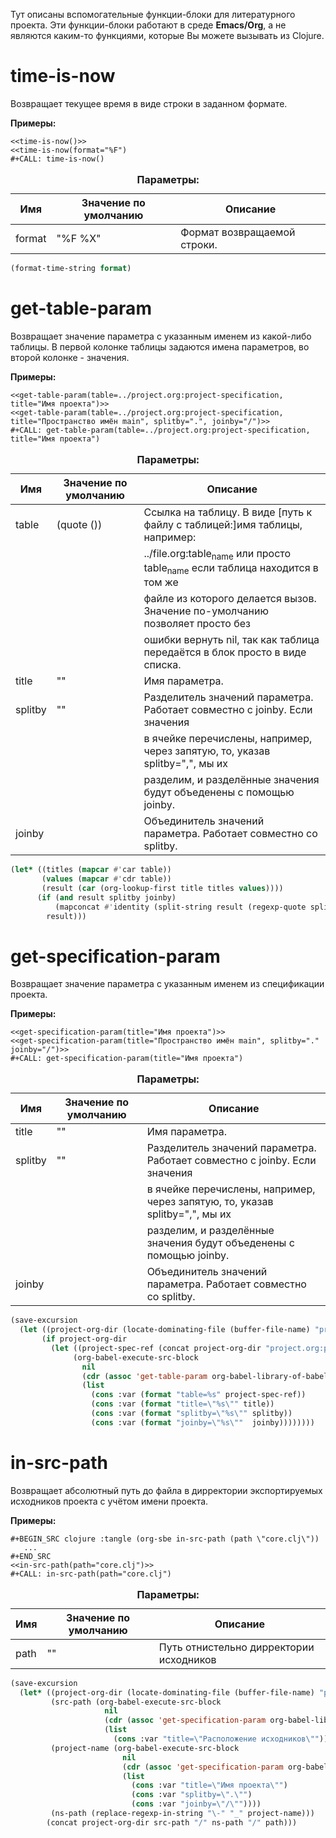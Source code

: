 Тут описаны вспомогательные функции-блоки для литературного проекта. Эти функции-блоки работают в среде *Emacs/Org*,
а не являются каким-то функциями, которые Вы можете вызывать из Clojure.

* time-is-now

  Возвращает текущее время в виде строки в заданном формате.

  *Примеры:*
  #+BEGIN_EXAMPLE
    <<time-is-now()>>
    <<time-is-now(format="%F")
    #+CALL: time-is-now()
  #+END_EXAMPLE

  #+CAPTION: *Параметры:*
  | Имя    | Значение по умолчанию | Описание                    |
  |--------+-----------------------+-----------------------------|
  | format | "%F %X"               | Формат возвращаемой строки. |
  #+NAME: time-is-now
  #+BEGIN_SRC emacs-lisp :var format="%F %X" :results value silent
    (format-time-string format)
  #+END_SRC

* get-table-param

  Возвращает значение параметра с указанным именем из какой-либо таблицы. В первой колонке таблицы задаются имена
  параметров, во второй колонке - значения.

  *Примеры:*
  #+BEGIN_EXAMPLE
    <<get-table-param(table=../project.org:project-specification, title="Имя проекта")>>
    <<get-table-param(table=../project.org:project-specification, title="Пространство имён main", splitby=".", joinby="/")>>
    #+CALL: get-table-param(table=../project.org:project-specification, title="Имя проекта")
  #+END_EXAMPLE

  #+CAPTION: *Параметры:*
  | Имя     | Значение по умолчанию | Описание                                                                     |
  |---------+-----------------------+------------------------------------------------------------------------------|
  | table   | (quote ())            | Ссылка на таблицу. В виде [путь к файлу с таблицей:]имя таблицы, например:   |
  |         |                       | ../file.org:table_name или просто table_name если таблица находится в том же |
  |         |                       | файле из которого делается вызов. Значение по-умолчанию позволяет просто без |
  |         |                       | ошибки вернуть nil, так как таблица передаётся в блок просто в виде списка.  |
  | title   | ""                    | Имя параметра.                                                               |
  | splitby | ""                    | Разделитель значений параметра. Работает совместно с joinby. Если значения   |
  |         |                       | в ячейке перечислены, например, через запятую, то, указав splitby=",", мы их |
  |         |                       | разделим, и разделённые значения будут объеденены с помощью joinby.          |
  | joinby  |                       | Объединитель значений параметра. Работает совместно со splitby.              |
  #+NAME: get-table-param
  #+BEGIN_SRC emacs-lisp :var table=(quote ()) :var title="" :var splitby="" :var joinby="" :hlines no :results value silent
    (let* ((titles (mapcar #'car table))
           (values (mapcar #'cdr table))
           (result (car (org-lookup-first title titles values))))
          (if (and result splitby joinby)
              (mapconcat #'identity (split-string result (regexp-quote splitby) t "\s+") joinby))
            result)))
  #+END_SRC

* get-specification-param

  Возвращает значение параметра с указанным именем из спецификации проекта.

  *Примеры:*
  #+BEGIN_EXAMPLE
    <<get-specification-param(title="Имя проекта")>>
    <<get-specification-param(title="Пространство имён main", splitby="." joinby="/")>>
    #+CALL: get-specification-param(title="Имя проекта")
  #+END_EXAMPLE

  #+CAPTION: *Параметры:*
  | Имя     | Значение по умолчанию | Описание                                                                     |
  |---------+-----------------------+------------------------------------------------------------------------------|
  | title   | ""                    | Имя параметра.                                                               |
  | splitby | ""                    | Разделитель значений параметра. Работает совместно с joinby. Если значения   |
  |         |                       | в ячейке перечислены, например, через запятую, то, указав splitby=",", мы их |
  |         |                       | разделим, и разделённые значения будут объеденены с помощью joinby.          |
  | joinby  |                       | Объединитель значений параметра. Работает совместно со splitby.              |
  #+NAME: get-specification-param
  #+BEGIN_SRC emacs-lisp :var title="" :var splitby="" :var joinby="" :results value silent
    (save-excursion
      (let ((project-org-dir (locate-dominating-file (buffer-file-name) "project.org")))
           (if project-org-dir
             (let ((project-spec-ref (concat project-org-dir "project.org:project-specification")))
                  (org-babel-execute-src-block
                    nil
                    (cdr (assoc 'get-table-param org-babel-library-of-babel))
                    (list
                      (cons :var (format "table=%s" project-spec-ref))
                      (cons :var (format "title=\"%s\"" title))
                      (cons :var (format "splitby=\"%s\"" splitby))
                      (cons :var (format "joinby=\"%s\""  joinby))))))))
  #+END_SRC

* in-src-path

  Возвращает абсолютный путь до файла в дирректории экспортируемых исходников проекта с учётом имени проекта.

  *Примеры:*
  #+BEGIN_EXAMPLE
    #+BEGIN_SRC clojure :tangle (org-sbe in-src-path (path \"core.clj\"))
       ...
    #+END_SRC
    <<in-src-path(path="core.clj")>>
    #+CALL: in-src-path(path="core.clj")
  #+END_EXAMPLE

  #+CAPTION: *Параметры:*
  | Имя  | Значение по умолчанию | Описание                                |
  |------+-----------------------+-----------------------------------------|
  | path | ""                    | Путь отнистельно дирректории исходников |
  #+NAME: in-src-path
  #+BEGIN_SRC emacs-lisp :var path="" :results value silent
    (save-excursion
      (let* ((project-org-dir (locate-dominating-file (buffer-file-name) "project.org"))
             (src-path (org-babel-execute-src-block
                         nil
                         (cdr (assoc 'get-specification-param org-babel-library-of-babel))
                         (list
                           (cons :var "title=\"Расположение исходников\""))))
             (project-name (org-babel-execute-src-block
                             nil
                             (cdr (assoc 'get-specification-param org-babel-library-of-babel))
                             (list
                               (cons :var "title=\"Имя проекта\"")
                               (cons :var "splitby=\".\"")
                               (cons :var "joinby=\"/\""))))
             (ns-path (replace-regexp-in-string "\-" "_" project-name)))
            (concat project-org-dir src-path "/" ns-path "/" path)))
  #+END_SRC
